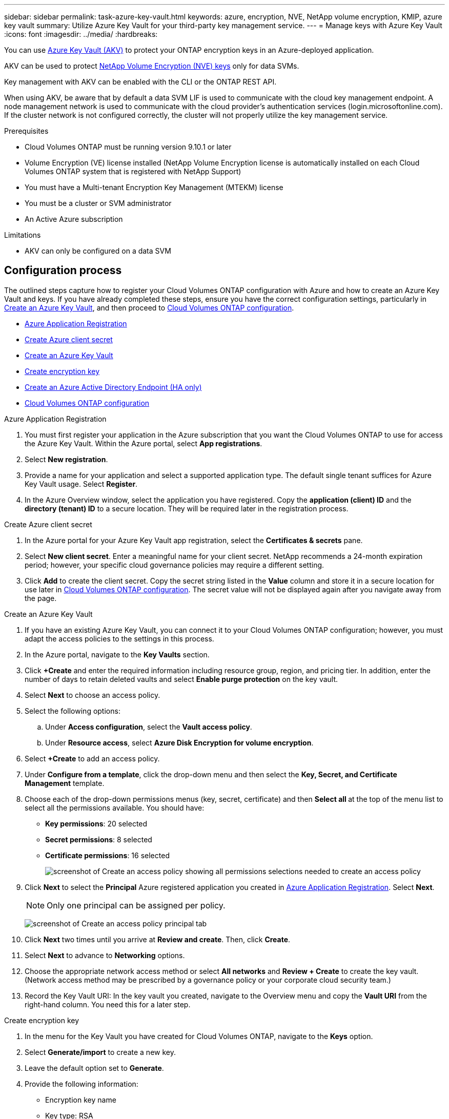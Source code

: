 ---
sidebar: sidebar
permalink: task-azure-key-vault.html
keywords: azure, encryption, NVE, NetApp volume encryption, KMIP, azure key vault
summary: Utilize Azure Key Vault for your third-party key management service.
---
= Manage keys with Azure Key Vault
:icons: font
:imagesdir: ../media/
:hardbreaks:

You can use link:https://docs.microsoft.com/en-us/azure/key-vault/general/basic-concepts[Azure Key Vault (AKV)^] to protect your ONTAP encryption keys in an Azure-deployed application.

AKV can be used to protect link:https://docs.netapp.com/us-en/ontap/configure-netapp-volume-encryption-concept.html[NetApp Volume Encryption (NVE) keys^] only for data SVMs.

Key management with AKV can be enabled with the CLI or the ONTAP REST API.

When using AKV, be aware that by default a data SVM LIF is used to communicate with the cloud key management endpoint. A node management network is used to communicate with the cloud provider's authentication services (login.microsoftonline.com). If the cluster network is not configured correctly, the cluster will not properly utilize the key management service.

.Prerequisites
* Cloud Volumes ONTAP must be running version 9.10.1 or later
* Volume Encryption (VE) license installed (NetApp Volume Encryption license is automatically installed on each Cloud Volumes ONTAP system that is registered with NetApp Support)
* You must have a Multi-tenant Encryption Key Management (MTEKM) license 
* You must be a cluster or SVM administrator
* An Active Azure subscription

.Limitations
* AKV can only be configured on a data SVM

== Configuration process

The outlined steps capture how to register your Cloud Volumes ONTAP configuration with Azure and how to create an Azure Key Vault and keys. If you have already completed these steps, ensure you have the correct configuration settings, particularly in <<create-akv>>, and then proceed to <<ontap>>.

* <<azure-app>>
* <<secret>>
* <<create-akv>>
* <<key>>
* <<AAD>>
* <<ontap>>

[[azure-app]]
.Azure Application Registration
. You must first register your application in the Azure subscription that you want the Cloud Volumes ONTAP to use for access the Azure Key Vault. Within the Azure portal, select **App registrations**.
. Select **New registration**.
. Provide a name for your application and select a supported application type. The default single tenant suffices for Azure Key Vault usage. Select **Register**.
. In the Azure Overview window, select the application you have registered. Copy the **application (client) ID** and the **directory (tenant) ID** to a secure location. They will be required later in the registration process.

[[secret]]
.Create Azure client secret
. In the Azure portal for your Azure Key Vault app registration, select the **Certificates & secrets** pane.
. Select **New client secret**. Enter a meaningful name for your client secret. NetApp recommends a 24-month expiration period; however, your specific cloud governance policies may require a different setting.
. Click **Add** to create the client secret. Copy the secret string listed in the **Value** column and store it in a secure location for use later in <<ontap>>. The secret value will not be displayed again after you navigate away from the page.

[[create-akv]]
.Create an Azure Key Vault
. If you have an existing Azure Key Vault, you can connect it to your Cloud Volumes ONTAP configuration; however, you must adapt the access policies to the settings in this process.
. In the Azure portal, navigate to the **Key Vaults** section.
. Click **+Create** and enter the required information including resource group, region, and pricing tier. In addition, enter the number of days to retain deleted vaults and select **Enable purge protection** on the key vault.
. Select **Next** to choose an access policy.
. Select the following options: 
.. Under **Access configuration**, select the **Vault access policy**.
.. Under **Resource access**, select **Azure Disk Encryption for volume encryption**.
. Select **+Create** to add an access policy.
. Under **Configure from a template**, click the drop-down menu and then select the **Key, Secret, and Certificate Management** template.
. Choose each of the drop-down permissions menus (key, secret, certificate) and then **Select all ** at the top of the menu list to select all the permissions available. You should have:
** **Key permissions**: 20 selected
** **Secret permissions**: 8 selected
** **Certificate permissions**: 16 selected
+
image:screenshot-azure-key-secret-cert-all-list.png[screenshot of Create an access policy showing all permissions selections needed to create an access policy]
. Click **Next** to select the **Principal** Azure registered application you created in <<azure-app>>. Select **Next**.
+
NOTE: Only one principal can be assigned per policy.
+
image:screenshot-azure-key-secret-cert-principal.png[screenshot of Create an access policy principal tab]
. Click **Next** two times until you arrive at **Review and create**. Then, click **Create**.
. Select **Next** to advance to **Networking** options.
. Choose the appropriate network access method or select **All networks** and **Review + Create** to create the key vault. (Network access method may be prescribed by a governance policy or your corporate cloud security team.)
. Record the Key Vault URI: In the key vault you created, navigate to the Overview menu and copy the **Vault URI** from the right-hand column. You need this for a later step.

[[key]]
.Create encryption key
. In the menu for the Key Vault you have created for Cloud Volumes ONTAP, navigate to the **Keys** option.
. Select **Generate/import** to create a new key.
. Leave the default option set to **Generate**.
. Provide the following information:
* Encryption key name
* Key type: RSA
* RSA key size: 2048
* Enabled:  Yes
. Select **Create** to create the encryption key.
. Return to the **Keys** menu and select the key you just created.
. Select the key ID under **Current version** to view the key properties.
. Locate the **Key Identifier** field. Copy the URI up to but not including the hexadecimal string.

[[AAD]]
.Create an Azure Active Directory Endpoint (HA only)
. This process is only required if you are configuring Azure Key Vault for an HA Cloud Volumes ONTAP Working Environment.
. In the Azure portal navigate to **Virtual Networks**.
. Select the Virtual Network where you deployed the Cloud Volumes ONTAP working environment and select the **Subnets** menu on the left side of the page.
. Select the subnet name for you Cloud Volumes ONTAP deployment from the list.
. Navigate to the **Service Endpoints** heading. In the drop-down menu, select the following: 
* **Microsoft.AzureActiveDirectory**
* **Microsoft.KeyVault**
* **Microsoft.Storage** (optional) 
+
image:screenshot-azure-service-endpoints-services.png[Screenshot of Service Endpoints showing three selected services]
. Select **Save** to capture your settings.

[[ontap]]
.Cloud Volumes ONTAP configuration
. Connect to the cluster management LIF with your preferred SSH client.
. Enter the advanced privilege mode in ONTAP:
`set advanced -con off`
. Identify the desired data SVM and verify its DNS configuration:
`vserver services name-service dns show`
.. If a DNS entry for the desired data SVM exists and it contains an entry for the Azure DNS, then no action is required. If it does not, add a DNS server entry for the data SVM that points to the Azure DNS, private DNS, or on-premise server.  This should match the entry for the cluster admin SVM:
`vserver services name-service dns create -vserver _SVM_name_ -domains _domain_ -name-servers _IP_address_`
.. Verify the DNS service has been created for the data SVM:
`vserver services name-service dns show`
. Enable Azure Key Vault using the client ID and tenant ID saved after the application registration:
`security key-manager external azure enable -vserver _SVM_name_ -client-id _Azure_client_ID_ -tenant-id _Azure_tenant_ID_ -name _Azure_key_name_ -key-id _Azure_key_ID_`
. Check the status of the key manager:
`security key-manager external azure check`
The output will look like:
+
[source]
----
::*> security key-manager external azure check

Vserver: data_svm_name
Node: akvlab01-01

Category: service_reachability
    Status: OK

Category: ekmip_server
    Status: OK

Category: kms_wrapped_key_status
    Status: UNKNOWN
    Details: No volumes created yet for the vserver. Wrapped KEK status will be available after creating encrypted volumes.

3 entries were displayed.
----
+
If the `service_reachability` status is not `OK`, the SVM cannot reach the Azure Key Vault service with all the required connectivity and permissions. Ensure that your Azure network policies and routing don't block your private vNet from reaching the Azure KeyVault Public endpoint. If they do, consider using an Azure Private endpoint to access the Key vault from within the vNet. You may also need to add a static hosts entry on your SVM to resolve the private IP address for your endpoint.
+
The `kms_wrapped_key_status` will report `UNKNOWN` at initial configuration. Its status will change to `OK` after the first volume is encrypted.
. OPTIONAL: Create a test volume to verify the functionality of NVE.
`vol create -vserver _SVM_name_ -volume _volume_name_ -aggregate _aggr_ -size _size_ -state online -policy default`
+
If configured correctly, Cloud Volumes ONTAP will automatically create the volume and enable volume encryption.
. Confirm the volume was created and encrypted correctly. If it is, the `-is-encrypted` parameter will display as `true`.
`vol show -vserver _SVM_name_ -fields is-encrypted`

//1 may 2022, ontap issue #437
